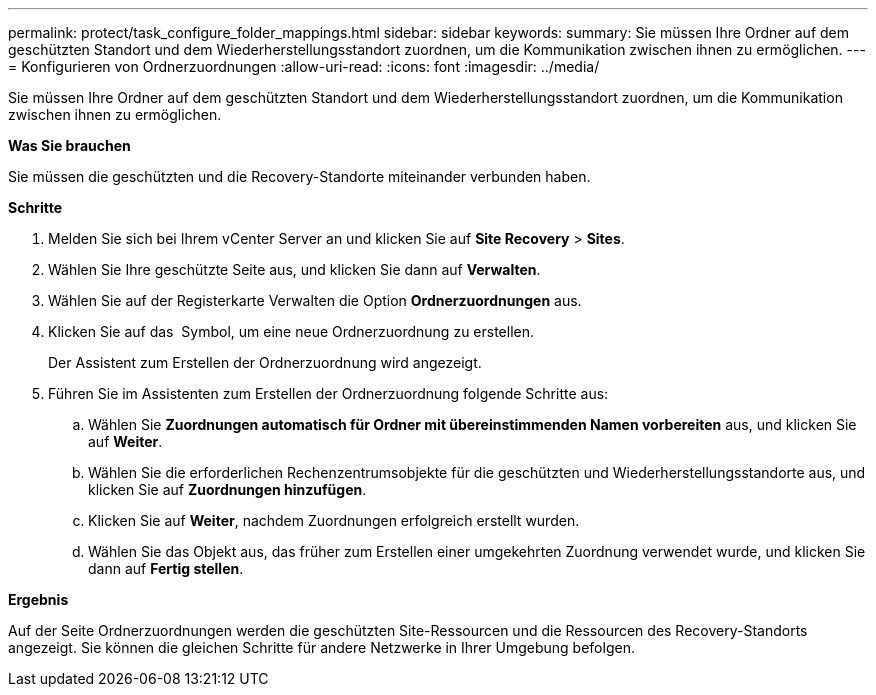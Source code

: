---
permalink: protect/task_configure_folder_mappings.html 
sidebar: sidebar 
keywords:  
summary: Sie müssen Ihre Ordner auf dem geschützten Standort und dem Wiederherstellungsstandort zuordnen, um die Kommunikation zwischen ihnen zu ermöglichen. 
---
= Konfigurieren von Ordnerzuordnungen
:allow-uri-read: 
:icons: font
:imagesdir: ../media/


[role="lead"]
Sie müssen Ihre Ordner auf dem geschützten Standort und dem Wiederherstellungsstandort zuordnen, um die Kommunikation zwischen ihnen zu ermöglichen.

*Was Sie brauchen*

Sie müssen die geschützten und die Recovery-Standorte miteinander verbunden haben.

*Schritte*

. Melden Sie sich bei Ihrem vCenter Server an und klicken Sie auf *Site Recovery* > *Sites*.
. Wählen Sie Ihre geschützte Seite aus, und klicken Sie dann auf *Verwalten*.
. Wählen Sie auf der Registerkarte Verwalten die Option *Ordnerzuordnungen* aus.
. Klicken Sie auf das image:../media/new_folder_mappings.gif[""] Symbol, um eine neue Ordnerzuordnung zu erstellen.
+
Der Assistent zum Erstellen der Ordnerzuordnung wird angezeigt.

. Führen Sie im Assistenten zum Erstellen der Ordnerzuordnung folgende Schritte aus:
+
.. Wählen Sie *Zuordnungen automatisch für Ordner mit übereinstimmenden Namen vorbereiten* aus, und klicken Sie auf *Weiter*.
.. Wählen Sie die erforderlichen Rechenzentrumsobjekte für die geschützten und Wiederherstellungsstandorte aus, und klicken Sie auf *Zuordnungen hinzufügen*.
.. Klicken Sie auf *Weiter*, nachdem Zuordnungen erfolgreich erstellt wurden.
.. Wählen Sie das Objekt aus, das früher zum Erstellen einer umgekehrten Zuordnung verwendet wurde, und klicken Sie dann auf *Fertig stellen*.




*Ergebnis*

Auf der Seite Ordnerzuordnungen werden die geschützten Site-Ressourcen und die Ressourcen des Recovery-Standorts angezeigt. Sie können die gleichen Schritte für andere Netzwerke in Ihrer Umgebung befolgen.
